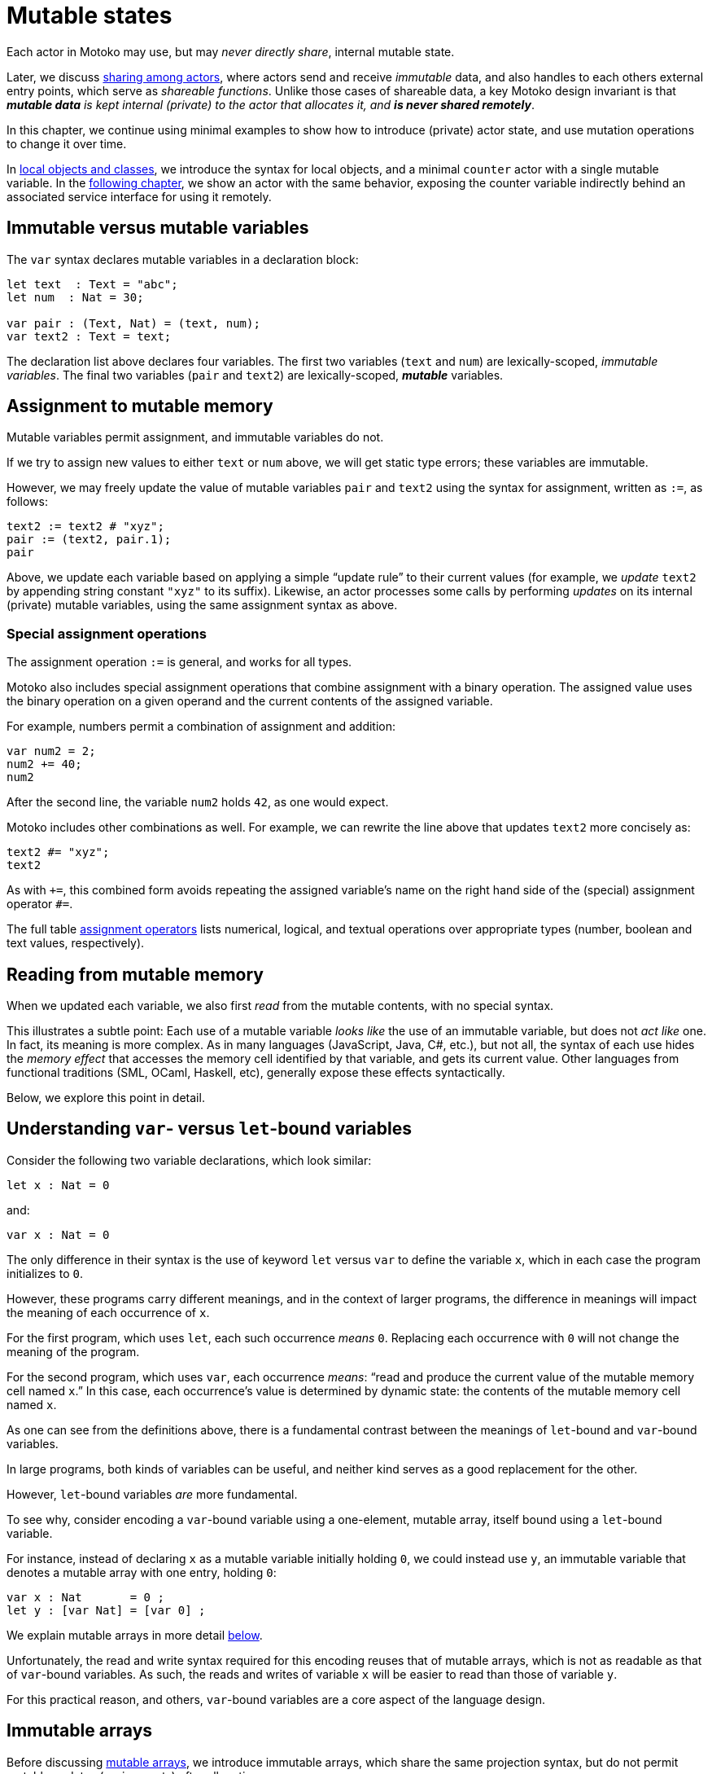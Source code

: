 = Mutable states
:proglang: Motoko
:company-id: DFINITY

Each actor in {proglang} may use, but may _never directly share_,
internal mutable state.

Later, we discuss link:sharing{outfilesuffix}[sharing among actors], where
actors send and receive _immutable_ data, and also handles to each
others external entry points, which serve as _shareable functions_.
Unlike those cases of shareable data, a key {proglang} design
invariant is that _**mutable data** is kept internal (private) to the
actor that allocates it, and **is never shared remotely**_.

In this chapter, we continue using minimal
examples to show how to introduce (private) actor state, and use
mutation operations to change it over time.

In link:local-objects-classes{outfilesuffix}[local objects and classes], we introduce the
syntax for local objects, and a minimal `counter` actor with a single
mutable variable.  In the link:actors-async{outfilesuffix}[following chapter], we
show an actor with the same behavior, exposing the counter variable
indirectly behind an associated service interface for using it
remotely.

== Immutable versus mutable variables

The `var` syntax declares mutable variables in a declaration
block:

[source#init, motoko]
....
let text  : Text = "abc";
let num  : Nat = 30;

var pair : (Text, Nat) = (text, num);
var text2 : Text = text;
....

The declaration list above declares four variables.
The first two variables (`text` and `num`) are lexically-scoped, _immutable variables_.
The final two variables (`pair` and `text2`) are lexically-scoped, *_mutable_* variables.

== Assignment to mutable memory

Mutable variables permit assignment, and immutable variables do not.

If we try to assign new values to either `text` or `num` above, we
will get static type errors; these variables are immutable.

However, we may freely update the value of mutable variables `pair`
and `text2` using the syntax for assignment, written as `:=`, as follows:

[source.include_init, motoko]
....
text2 := text2 # "xyz";
pair := (text2, pair.1);
pair
....

Above, we update each variable based on applying a simple "`update
rule`" to their current values (for example, we _update_ `text2` by
appending string constant `"xyz"` to its suffix).  Likewise, an actor
processes some calls by performing _updates_ on its internal (private)
mutable variables, using the same assignment syntax as above.

=== Special assignment operations

The assignment operation `:=` is general, and works for all types.

{proglang} also includes special assignment operations that combine
assignment with a binary operation.  The assigned value uses the
binary operation on a given operand and the
current contents of the assigned variable.

For example, numbers permit a combination of assignment and addition:

[source, motoko]
....
var num2 = 2;
num2 += 40;
num2
....

After the second line, the variable `num2` holds `42`, as one would expect.

{proglang} includes other combinations as well.  For example, we can rewrite the line above that updates `text2` more concisely as:

[source.include_init, motoko]
....
text2 #= "xyz";
text2
....

As with `+=`, this combined form avoids repeating the assigned
variable's name on the right hand side of the (special) assignment
operator `#=`.

The full table link:language-manual{outfilesuffix}#assignment-operators[assignment operators]
lists numerical, logical, and textual operations over appropriate
types (number, boolean and text values, respectively).

== Reading from mutable memory

When we updated each variable, we also first _read_ from the mutable
contents, with no special syntax.

This illustrates a subtle point: Each use of a mutable variable _looks
like_ the use of an immutable variable, but does not _act like_ one.
In fact, its meaning is more complex.  As in many languages
(JavaScript, Java, C#, etc.), but not all, the syntax of each use
hides the _memory effect_ that accesses the memory cell identified by
that variable, and gets its current value.  Other languages from
functional traditions (SML, OCaml, Haskell, etc), generally expose
these effects syntactically.

Below, we explore this point in detail.

== Understanding `var`- versus `let`-bound variables

Consider the following two variable declarations, which look similar:

[source, motoko]
....
let x : Nat = 0
....

and:

[source, motoko]
....
var x : Nat = 0
....

The only difference in their syntax is the use of keyword `let` versus
`var` to define the variable `x`, which in each case the program
initializes to `0`.

However, these programs carry different meanings, and in the context of larger programs, the difference in meanings will impact the meaning of each occurrence of `x`.

For the first program, which uses `let`, each such occurrence _means_ `0`.  Replacing each occurrence with `0` will not change the meaning of the program.

For the second program, which uses `var`, each occurrence _means_: "`read and produce the current value of the mutable memory cell named `x`.`"
In this case, each occurrence's value is determined by dynamic state: the contents of the mutable memory cell named `x`.

As one can see from the definitions above, there is a fundamental contrast between the meanings of `let`-bound and `var`-bound variables.

In large programs, both kinds of variables can be useful, and neither kind serves as a good replacement for the other.

However, `let`-bound variables _are_ more fundamental.

To see why, consider encoding a `var`-bound variable using a one-element, mutable array, itself bound using a `let`-bound variable.

For instance, instead of declaring `x` as a mutable variable initially holding `0`, we could instead use `y`, an immutable variable that denotes a mutable array with one entry, holding `0`:

[source, motoko]
....
var x : Nat       = 0 ;
let y : [var Nat] = [var 0] ;
....

We explain mutable arrays in more detail <<mutable-arrays, below>>.

Unfortunately, the read and write syntax required for this encoding
reuses that of mutable arrays, which is not as readable as that of
`var`-bound variables.  As such, the reads and writes of variable `x`
will be easier to read than those of variable `y`.

For this practical reason, and others, `var`-bound variables are a
core aspect of the language design.

== Immutable arrays

Before discussing <<mutable-arrays, mutable arrays>>, we introduce immutable arrays, which share the same projection syntax, but do not permit mutable updates (assignments) after allocation.

=== Allocate an immutable array of constants

[source#array, motoko]
....
let a : [Nat] = [1, 2, 3] ;
....

The array `a` above holds three natural numbers, and has type `[Nat]`.
In general, the type of an immutable array is `[_]`, using square
brackets around the type of the array's elements, which must share a
single common type, in this case `Nat`.

=== Project from (read from) an array index

We can project from (_read from_) an array using the usual bracket
syntax (`[` and `]`) around the index we want to access:

[source.include_array, motoko]
....
let x : Nat = a[2] + a[0] ;
....

Every array access in {proglang} is safe.  Accesses that are out of
bounds will not access memory unsafely, but instead will cause the program to trap, as with an link:basic-concepts{outfilesuffix}#assertions[assertion] failure.

== The Array module

The {proglang} standard library provides basic operations for immutable and mutable arrays. It can be imported as follows,

[source#import, motoko]
....
import Array "mo:base/Array";
....

In this section, we discuss some of the most frequently used array operations.
For more information about using arrays, see the link:../../../../references/motoko-ref/array{outfilesuffix}[Array] library descriptions.

=== Allocate an immutable array with varying content

Above, we showed a limited way of creating immutable arrays.

In general, each new array allocated by a program will contain
a varying number of varying elements.  Without mutation, we need a way
to specify this family of elements "all at once", in the argument to
allocation.

To accommodate this need, the {proglang} language provides _the
higher-order_ array-allocation function `Array.tabulate`, which
allocates a new array by consulting a user-provided "generation
function" `gen` for each element.

[source.no-repl, motoko]
....
func tabulate<T>(size : Nat,  gen : Nat -> T) : [T]
....

Function `gen` specifies the array _as a function value_ of arrow
type `Nat -> T`, where `T` is the final array element type.

The function `gen` actually _functions_ as the array during
its initialization: It receives the index of the array element, and it produces the element (of type `T`) that should reside at that index in the array.
The allocated output array populates itself based on this specification.

For instance, we can first allocate `array1` consisting of some initial constants, and then functionally-update _some_ of the indices by "changing" them (in a pure, functional way), to produce `array2`, a second array that does not destroy the first.

[source.include_import, motoko]
....
let array1 : [Nat] = [1, 2, 3, 4, 6, 7, 8] ;

let array2 : [Nat] = Array.tabulate<Nat>(7, func(i:Nat) : Nat {
    if ( i == 2 or i == 5 ) { array1[i] * i } // change 3rd and 6th entries
    else { array1[i] } // no change to other entries
  }) ;
....

Even though we "changed" `array1` into `array2` in a functional sense, notice that both arrays and both variables are immutable.

Next, we consider _mutable_ arrays, which are fundamentally distinct.

== Mutable arrays

Above, we introduced _immutable_ arrays, which share the same projection syntax as mutable arrays, but do not permit mutable updates (assignments) after allocation.  Unlike immutable arrays, each mutable array in {proglang} introduces (private) mutable actor state.

Because {proglang}'s type system enforces that remote actors do not share their mutable state, the {proglang} type system introduces a firm distinction between mutable and immutable arrays that impacts typing, subtyping and the language abstractions for asynchronous communication.

Locally, the mutable arrays can not be used in places that expect immutable ones, since {proglang}'s definition of link:language-manual{outfilesuffix}#subtyping[subtyping] for arrays (correctly) distinguishes those cases for the purposes of type soundness.
Additionally, in terms of
actor communication, immutable arrays are safe to send and share, while mutable arrays can not be shared or otherwise sent in messages.
Unlike immutable arrays, mutable arrays have _non-shareable types_.

=== Allocate a mutable array of constants

To indicate allocation of _mutable_ arrays (in contrast to the forms above, for immutable ones), the mutable array syntax `[var _]` uses the `var` keyword, in both the expression and type forms:

[source, motoko]
....
let a : [var Nat] = [var 1, 2, 3] ;
....

As above, the array `a` above holds three natural numbers, but has type `[var Nat]`.

=== Allocate a mutable array with dynamic size

To allocate mutable arrays of non-constant size, use the `Array_init` primitive, and supply an initial value:

[source.no-repl, motoko]
....
func init<T>(size : Nat,  x : T) : [var T]
....

For example:

[source.include_import, motoko]
....
var size : Nat = 42 ;
let x : [var Nat] = Array.init<Nat>(size, 3);
....

The variable `size` need not be constant here; the array will have `size` number of entries, each holding the initial value `3`.

=== Mutable updates

Mutable arrays, each with type form `[var _]`, permit mutable updates via assignment to an individual element, in this case element index `2` gets updated from holding `3` to instead hold value `42`:

[source, motoko]
....
let a : [var Nat] = [var 1, 2, 3];
a[2] := 42;
a
....

=== Subtyping does not permit _mutable_ to be used as _immutable_

Subtyping in {proglang} does not permit us to use a mutable array of type `[var Nat]` in places that expect an immutable one of type `[Nat]`.

There are two reasons for this.
First, as with all mutable state, mutable arrays require different rules for sound subtyping.
In particular, mutable arrays have a less flexible subtyping definition, necessarily.
Second, {proglang} forbids uses of mutable arrays across link:actors-async{outfilesuffix}[asynchronous communication], where mutable state is never shared.
